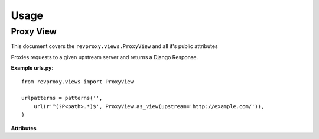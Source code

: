 
Usage
=====

==========
Proxy View
==========

.. module:: revproxy.views.ProxyView
      :synopsis: View used for Proxy requests

This document covers the ``revproxy.views.ProxyView`` and all it's public attributes

.. class:: revproxy.views.ProxyView

    Proxies requests to a given upstream server and returns a
    Django Response.

    **Example urls.py**::

        from revproxy.views import ProxyView

        urlpatterns = patterns('',
            url(r'^(?P<path>.*)$', ProxyView.as_view(upstream='http://example.com/')),
        )


    **Attributes**

    .. attribute:: upstream

        The URL of the proxied server. Requests will be made to this URL
        with ``path`` (extracted from ``urls.py``) appended to it.
        This attribute is mandatory.

    .. attribute:: add_remote_user

        Whether to add the ``REMOTE_USER`` to the request in case of an
        authenticated user. Defaults to ``False``.

    .. attribute:: default_content_type

        The *Content-Type* that will be added to the response in case
        the upstream server doesn't send it and if ``mimetypes.guess_type``
        is not able to guess. Defaults to ``'application/octet-stream'``.

    .. attribute:: retries

        The max number of attempts for a request. This can also be an
        instance of ``urllib3.Retry``. If set to None it will fail if
        the first attempt fails. The default value is None.

    .. attribute:: rewrite

        A list of tuples in the style ``(from, to)`` where ``from``
        must by a valid regex expression and ``to`` a valid URL. If
        ``request.get_full_path`` matches the ``from`` expression the
        request will be redirected to ``to`` with an status code
        ``302``. Matches groups can be used to pass parts from the
        ``from`` URL to the ``to`` URL using numbered groups.
        By default no rewrite is set.

        **Example**::

           class CustomProxyView(ProxyView):
               upstream = 'http://www.example.com'
               rewrite = (
                   (r'^/yellow/star/$', r'/black/hole/'),
                   (r'^/red/?$', r'http://www.mozilla.org/'),

                   # Example with numbered match groups
                   (r'^/foo/(.*)$', r'/bar\1'),
                )

    .. attribute:: diazo_theme_template

        The Django template to be used as Diazo theme. If set to
        ``None`` Diazo will be disabled. By default ``diazo.html``
        will be used.

    .. attribute:: diazo_rules

        The diazo rules file to be used. By default it will look for
        the file ``diazo.xml`` on the Django application directory.
        If set to ``None`` Diazo will be disabled.

    .. attribute:: html5

        By default Diazo changes the doctype for html5 to html4. If
        this attribute is set to ``True`` the doctype will be kept.
        This attribute only works if Diazo transformations are enabled.
